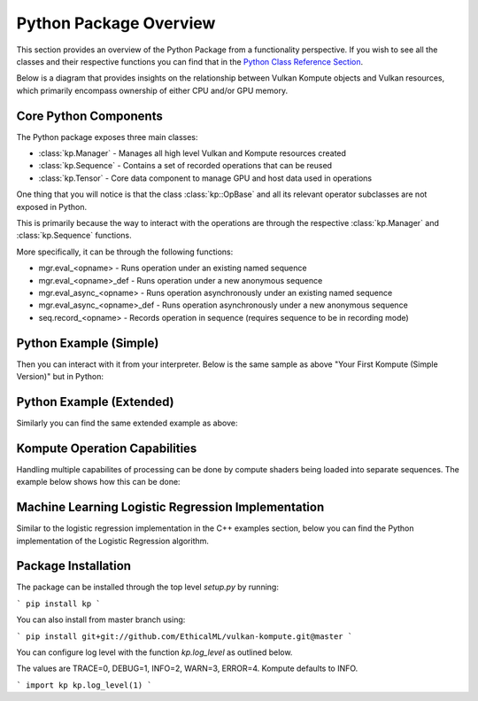 
Python Package Overview
========

This section provides an overview of the Python Package from a functionality perspective. If you wish to see all the classes and their respective functions you can find that in the `Python Class Reference Section <python-reference>`_.

Below is a diagram that provides insights on the relationship between Vulkan Kompute objects and Vulkan resources, which primarily encompass ownership of either CPU and/or GPU memory.

.. image:: ../images/kompute-architecture.jpg
   :width: 70%

Core Python Components
^^^^^^^^

The Python package exposes three main classes:

* :class:`kp.Manager` - Manages all high level Vulkan and Kompute resources created
* :class:`kp.Sequence` - Contains a set of recorded operations that can be reused
* :class:`kp.Tensor` - Core data component to manage GPU and host data used in operations

One thing that you will notice is that the class :class:`kp::OpBase` and all its relevant operator subclasses are not exposed in Python.

This is primarily because the way to interact with the operations are through the respective :class:`kp.Manager` and :class:`kp.Sequence` functions.

More specifically, it can be through the following functions:

* mgr.eval_<opname> - Runs operation under an existing named sequence
* mgr.eval_<opname>_def - Runs operation under a new anonymous sequence
* mgr.eval_async_<opname> - Runs operation asynchronously under an existing named sequence
* mgr.eval_async_<opname>_def - Runs operation asynchronously under a new anonymous sequence
* seq.record_<opname> - Records operation in sequence (requires sequence to be in recording mode)

Python Example (Simple)
^^^^^

Then you can interact with it from your interpreter. Below is the same sample as above "Your First Kompute (Simple Version)" but in Python:

.. code-block:: python
   :linenos:

   mgr = Manager()

   # Can be initialized with List[] or np.Array
   tensor_in_a = Tensor([2, 2, 2])
   tensor_in_b = Tensor([1, 2, 3])
   tensor_out = Tensor([0, 0, 0])

   mgr.eval_tensor_create_def([tensor_in_a, tensor_in_b, tensor_out])

   # Define the function via PyShader or directly as glsl string or spirv bytes
   @python2shader
   def compute_shader_multiply(index=("input", "GlobalInvocationId", ivec3),
                               data1=("buffer", 0, Array(f32)),
                               data2=("buffer", 1, Array(f32)),
                               data3=("buffer", 2, Array(f32))):
       i = index.x
       data3[i] = data1[i] * data2[i]

   # Run shader operation synchronously
   mgr.eval_algo_data_def(
       [tensor_in_a, tensor_in_b, tensor_out], compute_shader_multiply.to_spirv())

   # Alternatively can pass raw string/bytes:
   # shaderFileData = """ shader code here... """
   # mgr.eval_algo_data_def([tensor_in_a, tensor_in_b, tensor_out], list(shaderFileData))

   mgr.eval_await_def()

   mgr.eval_tensor_sync_local_def([tensor_out])

   assert tensor_out.data() == [2.0, 4.0, 6.0]


Python Example (Extended)
^^^^^

Similarly you can find the same extended example as above:

.. code-block:: python
   :linenos:

    mgr = Manager(0, [2])

    # Can be initialized with List[] or np.Array
    tensor_in_a = Tensor([2, 2, 2])
    tensor_in_b = Tensor([1, 2, 3])
    tensor_out = Tensor([0, 0, 0])

    mgr.eval_tensor_create_def([tensor_in_a, tensor_in_b, tensor_out])

    seq = mgr.create_sequence("op")

    # Define the function via PyShader or directly as glsl string or spirv bytes
    @python2shader
    def compute_shader_multiply(index=("input", "GlobalInvocationId", ivec3),
                                data1=("buffer", 0, Array(f32)),
                                data2=("buffer", 1, Array(f32)),
                                data3=("buffer", 2, Array(f32))):
        i = index.x
        data3[i] = data1[i] * data2[i]

    # Run shader operation asynchronously and then await
    mgr.eval_async_algo_data_def(
        [tensor_in_a, tensor_in_b, tensor_out], compute_shader_multiply.to_spirv())
    mgr.eval_await_def()

    seq.begin()
    seq.record_tensor_sync_local([tensor_in_a])
    seq.record_tensor_sync_local([tensor_in_b])
    seq.record_tensor_sync_local([tensor_out])
    seq.end()

    seq.eval()

    assert tensor_out.data() == [2.0, 4.0, 6.0]

Kompute Operation Capabilities
^^^^^

Handling multiple capabilites of processing can be done by compute shaders being loaded into separate sequences. The example below shows how this can be done:

.. code-block:: python
   :linenos:

    from kp import Manager

    # We'll assume we have the shader data available
    from my_spv_shader_data import mult_shader, sum_shader

    mgr = Manager()

    t1 = mgr.build_tensor([2,2,2])
    t2 = mgr.build_tensor([1,2,3])
    t3 = mgr.build_tensor([1,2,3])

    # Create multiple separate sequences
    sq_mult = mgr.create_sequence("SQ_MULT")
    sq_sum = mgr.create_sequence("SQ_SUM")
    sq_sync = mgr.create_sequence("SQ_SYNC")

    # Initialize sq_mult
    sq_mult.begin()
    sq_mult.record_algo_data([t1, t2, t3], add_shader)
    sq_mult.end()

    sq_sum.begin()
    sq_sum.record_algo_data([t3, t2, t1], sum_shader)
    sq_sum.end()

    sq_sync.begin()
    sq_sync.record_tensor_sync_local([t1, t3])
    sq_sync.end()

    # Run multiple iterations
    for i in range(10):
        sq_mult.eval()
        sq_sum.eval()

    sq_sync.eval()

    print(t1.data(), t2.data(), t3.data())

Machine Learning Logistic Regression Implementation
^^^^^^

Similar to the logistic regression implementation in the C++ examples section, below you can find the Python implementation of the Logistic Regression algorithm.

.. code-block:: python
   :linenos:

    @python2shader
    def compute_shader(
            index   = ("input", "GlobalInvocationId", ivec3),
            x_i     = ("buffer", 0, Array(f32)),
            x_j     = ("buffer", 1, Array(f32)),
            y       = ("buffer", 2, Array(f32)),
            w_in    = ("buffer", 3, Array(f32)),
            w_out_i = ("buffer", 4, Array(f32)),
            w_out_j = ("buffer", 5, Array(f32)),
            b_in    = ("buffer", 6, Array(f32)),
            b_out   = ("buffer", 7, Array(f32)),
            l_out   = ("buffer", 8, Array(f32)),
            M       = ("buffer", 9, Array(f32))):

        i = index.x

        m = M[0]

        w_curr = vec2(w_in[0], w_in[1])
        b_curr = b_in[0]

        x_curr = vec2(x_i[i], x_j[i])
        y_curr = y[i]

        z_dot = w_curr @ x_curr
        z = z_dot + b_curr
        y_hat = 1.0 / (1.0 + exp(-z))

        d_z = y_hat - y_curr
        d_w = (1.0 / m) * x_curr * d_z
        d_b = (1.0 / m) * d_z

        loss = -((y_curr * log(y_hat)) + ((1.0 + y_curr) * log(1.0 - y_hat)))

        w_out_i[i] = d_w.x
        w_out_j[i] = d_w.y
        b_out[i] = d_b
        l_out[i] = loss


    # First we create input and ouput tensors for shader
    tensor_x_i = Tensor([0.0, 1.0, 1.0, 1.0, 1.0])
    tensor_x_j = Tensor([0.0, 0.0, 0.0, 1.0, 1.0])

    tensor_y = Tensor([0.0, 0.0, 0.0, 1.0, 1.0])

    tensor_w_in = Tensor([0.001, 0.001])
    tensor_w_out_i = Tensor([0.0, 0.0, 0.0, 0.0, 0.0])
    tensor_w_out_j = Tensor([0.0, 0.0, 0.0, 0.0, 0.0])

    tensor_b_in = Tensor([0.0])
    tensor_b_out = Tensor([0.0, 0.0, 0.0, 0.0, 0.0])

    tensor_l_out = Tensor([0.0, 0.0, 0.0, 0.0, 0.0])

    tensor_m = Tensor([ 5.0 ])

    # We store them in an array for easier interaction
    params = [tensor_x_i, tensor_x_j, tensor_y, tensor_w_in, tensor_w_out_i,
        tensor_w_out_j, tensor_b_in, tensor_b_out, tensor_l_out, tensor_m]

    mgr = Manager()

    mgr.eval_tensor_create_def(params)

    # Record commands for efficient evaluation
    sq = mgr.create_sequence()
    sq.begin()
    sq.record_tensor_sync_device([tensor_w_in, tensor_b_in])
    sq.record_algo_data(params, compute_shader.to_spirv())
    sq.record_tensor_sync_local([tensor_w_out_i, tensor_w_out_j, tensor_b_out, tensor_l_out])
    sq.end()

    ITERATIONS = 100
    learning_rate = 0.1

    # Perform machine learning training and inference across all input X and Y
    for i_iter in range(ITERATIONS):
        sq.eval()

        # Calculate the parameters based on the respective derivatives calculated
        w_in_i_val = tensor_w_in.data()[0]
        w_in_j_val = tensor_w_in.data()[1]
        b_in_val = tensor_b_in.data()[0]

        for j_iter in range(tensor_b_out.size()):
            w_in_i_val -= learning_rate * tensor_w_out_i.data()[j_iter]
            w_in_j_val -= learning_rate * tensor_w_out_j.data()[j_iter]
            b_in_val -= learning_rate * tensor_b_out.data()[j_iter]

        # Update the parameters to process inference again
        tensor_w_in.set_data([w_in_i_val, w_in_j_val])
        tensor_b_in.set_data([b_in_val])

    assert tensor_w_in.data()[0] < 0.01
    assert tensor_w_in.data()[0] > 0.0
    assert tensor_w_in.data()[1] > 1.5
    assert tensor_b_in.data()[0] < 0.7

    # Print outputs
    print(tensor_w_in.data())
    print(tensor_b_in.data())


Package Installation 
^^^^^^^^^

The package can be installed through the top level `setup.py` by running:

```
pip install kp
```

You can also install from master branch using:

```
pip install git+git://github.com/EthicalML/vulkan-kompute.git@master
```

You can configure log level with the function `kp.log_level` as outlined below.

The values are TRACE=0, DEBUG=1, INFO=2, WARN=3, ERROR=4. Kompute defaults to INFO.

```
import kp
kp.log_level(1)
```


